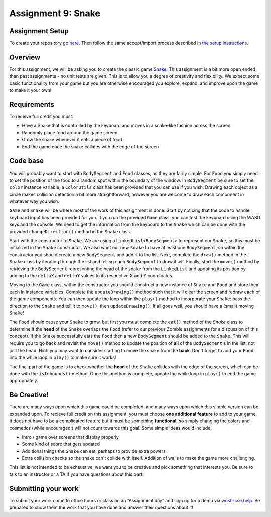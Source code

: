 =====================
Assignment 9: Snake
=====================

Assignment Setup
=====================

To create your repository go `here <https://classroom.github.com/a/KAWEg7Hy>`_. Then follow the same accept/import process described in `the setup instructions <../Module0-Introduction/software.html>`_.

Overview
=====================

For this assignment, we will be asking you to create the classic game `Snake <https://g.co/kgs/aKNjEh>`_. This assignment is a bit more open ended than past assignments - no unit tests are given. This is to allow you a degree of creativity and flexibility. We expect some basic functionality from your game but you are otherwise encouraged you explore, expand, and improve upon the game to make it your own!

Requirements
=====================

To receive full credit you must:

* Have a Snake that is controlled by the keyboard and moves in a snake-like fashion across the screen

* Randomly place food around the game screen

* Grow the snake whenever it eats a piece of food

* End the game once the snake collides with the edge of the screen

Code base
=====================

You will probably want to start with ``BodySegment`` and ``Food`` classes, as they are fairly simple. For ``Food`` you simply need to set the position of the food to a random spot within the boundary of the window. In ``BodySegment`` be sure to set the ``color`` instance variable, a ``ColorUtils`` class has been provided that you can use if you wish. Drawing each object as a circle makes collision detection a bit more straightforward, however you are welcome to draw each component in whatever way you wish.

``Game`` and ``Snake`` will be where most of the work of this assignment is done. Start by noticing that the code to handle keyboard input has been provided for you. If you run the provided ``Game`` class, you can test the keyboard using the WASD keys and the console. We need to get the information from the keyboard to the ``Snake`` which can be done with the provided ``changeDirection()`` method in the ``Snake`` class.

Start with the constructor to ``Snake``. We are using a ``LinkedList<BodySegment>`` to represent our ``Snake``, so this must be initialized in the ``Snake`` constructor. We also want our new ``Snake`` to have at least one ``BodySegment``, so within the constructor you should create a new ``BodySegment`` and add it to the list. Next, complete the ``draw()`` method in the ``Snake`` class by iterating through the list and telling each ``BodySegment`` to draw itself. Finally, start the ``move()`` method by retrieving the ``BodySegment`` representing the head of the snake from the ``LinkedList`` and updating its position by adding to the ``deltaX`` and ``deltaY`` values to its respective X and Y coordinates.

Moving to the ``Game`` class, within the constructor you should construct a new instance of ``Snake`` and ``Food`` and store them each in instance variables. Complete the ``updateDrawing()`` method such that it will clear the screen and redraw each of the game components. You can then update the loop within the ``play()`` method to incorporate your ``Snake``: pass the direction to the ``Snake`` and tell it to ``move()``, then ``updateDrawing()``. If all goes well, you should have a (small) moving ``Snake``!

The ``Food`` should cause your ``Snake`` to grow, but first you must complete the ``eat()`` method of the `Snake` class to determine if the **head** of the ``Snake`` overlaps the ``Food`` (refer to our previous Zombie assignments for a discussion of this concept). If the ``Snake`` successfully eats the ``Food`` then a new ``BodySegment`` should be added to the ``Snake``. This will require you to go back and revisit the ``move()`` method to update the position of **all** of the ``BodySegment`` s in the list, not just the head. Hint: you may want to consider starting to move the snake from the **back**. Don't forget to add your ``Food`` into the while loop in ``play()`` to make sure it works!

The final part of the game is to check whether the **head** of the ``Snake`` collides with the edge of the screen, which can be done with the ``isInbounds()`` method. Once this method is complete, update the while loop in ``play()`` to end the game appropriately.

Be Creative!
====================

There are many ways upon which this game could be completed, and many ways upon which this simple version can be expanded upon. To recieve full credit on this assignment, you must choose **one additional feature** to add to your game. It does not have to be a complicated feature but it must be something **functional**, so simply changing the colors and cosmetics (while encouraged!) will not count towards this goal. Some simple ideas would include:

* Intro / game over screens that display properly

* Some kind of score that gets updated

* Additional things the ``Snake`` can eat, perhaps to provide extra powers

* Extra collision checks so the snake can't collide with itself. Addition of walls to make the game more challenging.

This list is not intended to be exhaustive, we want you to be creative and pick something that interests you. Be sure to talk to an instructor or a TA if you have questions about this part!

Submitting your work
=====================

To submit your work come to office hours or class on an “Assignment day” and sign up for a demo via `wustl-cse.help <https://wustl-cse.help/>`_. Be prepared to show them the work that you have done and answer their questions about it!
